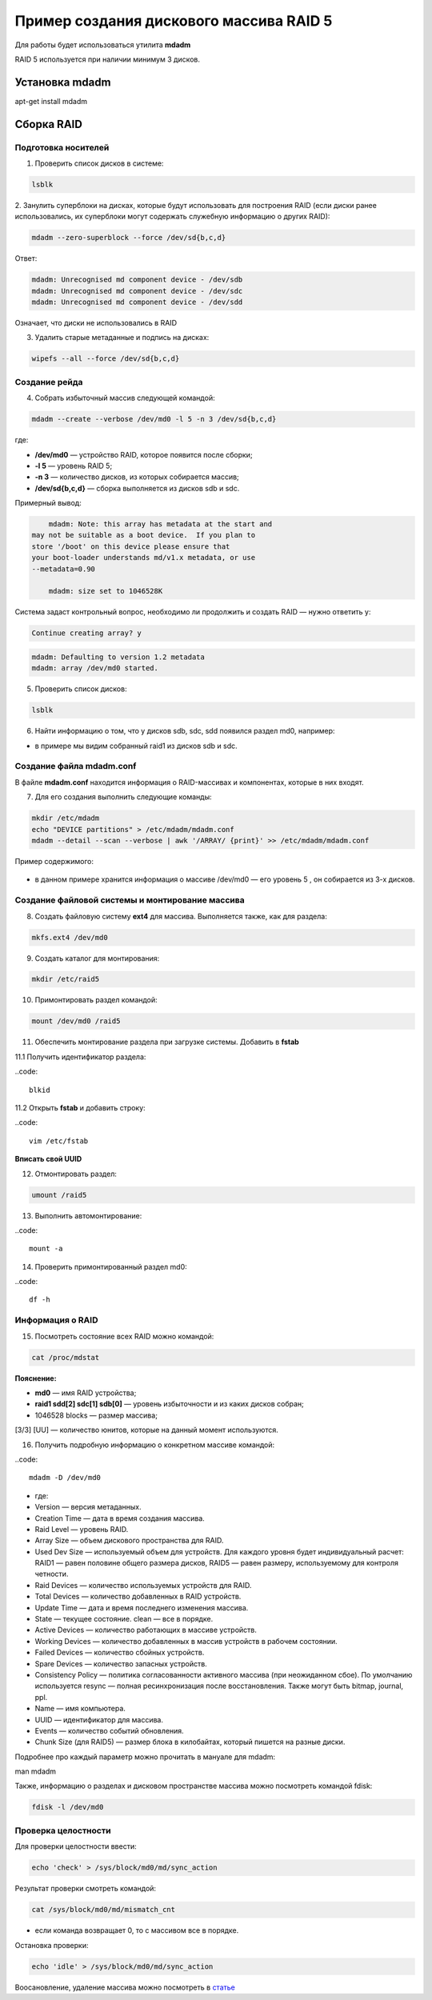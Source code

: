 Пример создания дискового массива RAID 5
###########################################

Для работы будет использоваться утилита **mdadm**

RAID 5 используется при наличии минимум 3 дисков.

.. figure:: img/mdadm_01.png
       :scale: 50 %
       :align: center
       :alt: asda

Установка mdadm
****************

apt-get install mdadm

Сборка RAID
*************

Подготовка носителей
=======================

1. Проверить список дисков в системе:

.. code::

	lsblk
	
2. Занулить суперблоки на дисках, которые будут использовать для построения RAID 
(если диски ранее использовались, их суперблоки могут содержать служебную информацию о других RAID):


.. code::

	mdadm --zero-superblock --force /dev/sd{b,c,d}

Ответ:

.. code::

	mdadm: Unrecognised md component device - /dev/sdb
	mdadm: Unrecognised md component device - /dev/sdc
	mdadm: Unrecognised md component device - /dev/sdd

Означает, что диски не использовались в RAID

3.  Удалить старые метаданные и подпись на дисках:

.. code::

	wipefs --all --force /dev/sd{b,c,d}
	
Создание рейда
=================

4. Cобрать избыточный массив следующей командой:

.. code::

	mdadm --create --verbose /dev/md0 -l 5 -n 3 /dev/sd{b,c,d}

где:

* **/dev/md0** — устройство RAID, которое появится после сборки; 
* **-l 5** — уровень RAID 5; 
* **-n 3** — количество дисков, из которых собирается массив; 
* **/dev/sd{b,c,d}** — сборка выполняется из дисков sdb и sdc.

Примерный вывод:

.. code::

	mdadm: Note: this array has metadata at the start and
    may not be suitable as a boot device.  If you plan to
    store '/boot' on this device please ensure that
    your boot-loader understands md/v1.x metadata, or use
    --metadata=0.90
	
	mdadm: size set to 1046528K

Cистема задаст контрольный вопрос, необходимо ли продолжить и создать RAID — нужно ответить y:

.. code::

	Continue creating array? y

.. code::

	mdadm: Defaulting to version 1.2 metadata
	mdadm: array /dev/md0 started.

5. Проверить список дисков:


.. code::

	lsblk


6. Найти информацию о том, что у дисков sdb, sdc, sdd появился раздел md0, например:

.. code::
	...
	sdb                     8:16   0    2G  0 disk  
	??md0                   9:0    0    2G  0 raid5 
	sdc                     8:32   0    2G  0 disk  
	??md0                   9:0    0    2G  0 raid5
	sdd                     8:32   0    2G  0 disk  
	??md0                   9:0    0    2G  0 raid5
	...

* в примере мы видим собранный raid1 из дисков sdb и sdc.

Создание файла mdadm.conf
=============================

В файле **mdadm.conf** находится информация о RAID-массивах и компонентах, которые в них входят. 

7. Для его создания выполнить следующие команды:

.. code::

	mkdir /etc/mdadm
	echo "DEVICE partitions" > /etc/mdadm/mdadm.conf
	mdadm --detail --scan --verbose | awk '/ARRAY/ {print}' >> /etc/mdadm/mdadm.conf

Пример содержимого:

.. figure:: img/mdadm_02.png
       :scale: 50 %
       :align: center
       :alt: asda

* в данном примере хранится информация о массиве /dev/md0 — его уровень 5 , он собирается из 3-х дисков.

Создание файловой системы и монтирование массива
==================================================

8. Создать файловую систему **ext4** для массива. Выполняется также, как для раздела:

.. code::

	mkfs.ext4 /dev/md0


9. Создать каталог для монтирования:

.. code::

	mkdir /etc/raid5
 
10. Примонтировать раздел командой:

.. code::

	mount /dev/md0 /raid5



11. Обеспечить монтирование раздела при загрузке системы. Добавить в **fstab**

11.1 Получить идентификатор раздела:

..code::

	blkid

.. figure:: img/mdadm_03.png
   :scale: 50 %
   :align: center
   :alt: asda


11.2 Открыть **fstab** и добавить строку:


..code::

	vim /etc/fstab

.. figure:: img/mdadm_04.png
   :scale: 50 %
   :align: center
   :alt: asda
   
**Вписать свой UUID**

12. Отмонтировать раздел:

.. code::

	umount /raid5

13. Выполнить автомонтирование:

..code::

	mount -a

14. Проверить примонтированный раздел md0:

..code::

	df -h

.. figure:: img/mdadm_05.png
   :scale: 50 %
   :align: center
   :alt: asda


Информация о RAID
===================


15. Посмотреть состояние всех RAID можно командой:

.. code::

	cat /proc/mdstat
	
.. figure:: img/mdadm_06.png
   :scale: 50 %
   :align: center
   :alt: asda

**Пояснение:**

* **md0** — имя RAID устройства; 
* **raid1 sdd[2] sdc[1] sdb[0]** — уровень избыточности и из каких дисков собран; 
* 1046528 blocks — размер массива; 
[3/3] [UU] — количество юнитов, которые на данный момент используются.


16. Получить подробную информацию о конкретном массиве командой:

..code::

	mdadm -D /dev/md0

.. figure:: img/mdadm_07.png
   :scale: 50 %
   :align: center
   :alt: asda


* где:

* Version — версия метаданных.
* Creation Time — дата в время создания массива.
* Raid Level — уровень RAID.
* Array Size — объем дискового пространства для RAID.
* Used Dev Size — используемый объем для устройств. Для каждого уровня будет индивидуальный расчет: RAID1 — равен половине общего размера дисков, RAID5 — равен размеру, используемому для контроля четности.
* Raid Devices — количество используемых устройств для RAID.
* Total Devices — количество добавленных в RAID устройств.
* Update Time — дата и время последнего изменения массива.
* State — текущее состояние. clean — все в порядке.
* Active Devices — количество работающих в массиве устройств.
* Working Devices — количество добавленных в массив устройств в рабочем состоянии.
* Failed Devices — количество сбойных устройств.
* Spare Devices — количество запасных устройств.
* Consistency Policy — политика согласованности активного массива (при неожиданном сбое). По умолчанию используется resync — полная ресинхронизация после восстановления. Также могут быть bitmap, journal, ppl.
* Name — имя компьютера.
* UUID — идентификатор для массива.
* Events — количество событий обновления.
* Chunk Size (для RAID5) — размер блока в килобайтах, который пишется на разные диски.

Подробнее про каждый параметр можно прочитать в мануале для mdadm:

man mdadm

Также, информацию о разделах и дисковом пространстве массива можно посмотреть командой fdisk:

.. code::
	
	fdisk -l /dev/md0

Проверка целостности
======================


Для проверки целостности ввести:

.. code::
	
	echo 'check' > /sys/block/md0/md/sync_action

Результат проверки смотреть командой:

.. code::

	cat /sys/block/md0/md/mismatch_cnt

* если команда возвращает 0, то с массивом все в порядке.

Остановка проверки:

.. code::

	echo 'idle' > /sys/block/md0/md/sync_action
	
	
Воосановление, удаление массива можно посмотреть в `статье <https://www.dmosk.ru/miniinstruktions.php?mini=mdadm>`__ 